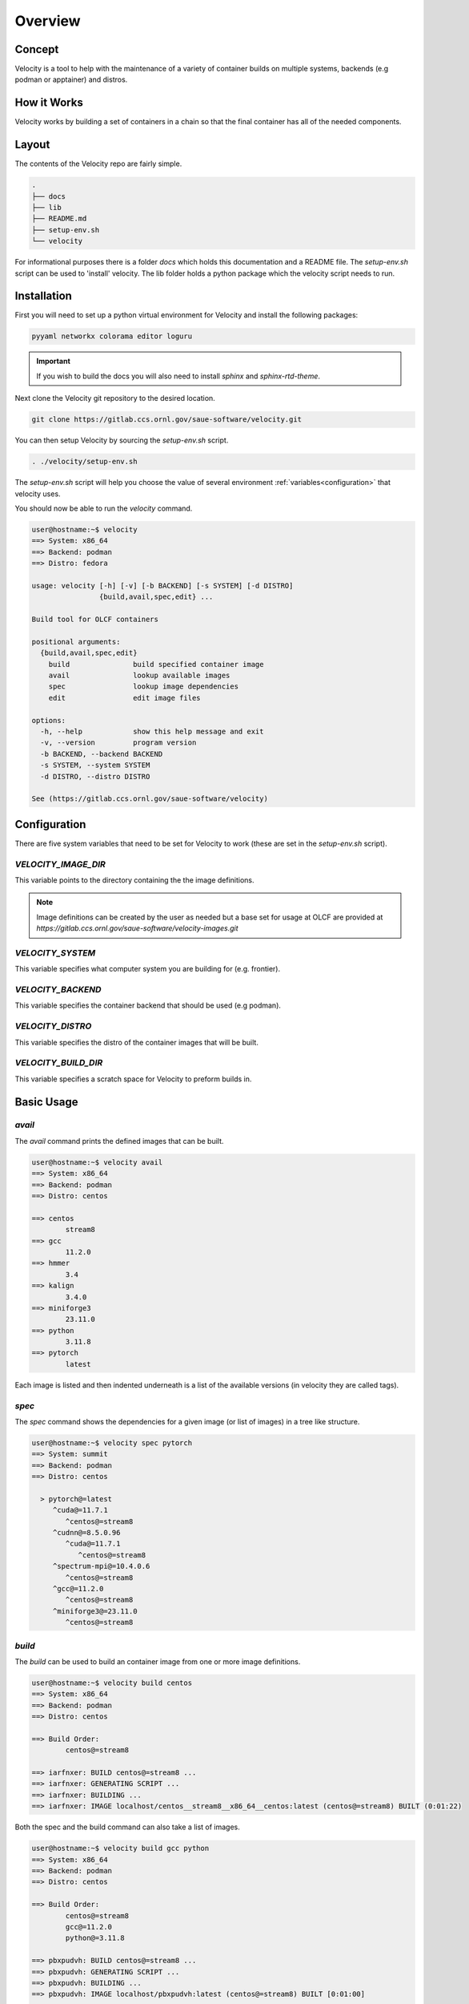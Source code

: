 
********
Overview
********

Concept
#######
Velocity is a tool to help with the maintenance of a variety of container builds on multiple systems, backends
(e.g podman or apptainer) and distros.

How it Works
############
Velocity works by building a set of containers in a chain so that the final container has all of the needed components.


Layout
######
The contents of the Velocity repo are fairly simple.

.. code-block::

    .
    ├── docs
    ├── lib
    ├── README.md
    ├── setup-env.sh
    └── velocity

For informational purposes there is a folder `docs` which holds this documentation and a README file.
The `setup-env.sh` script can be used to 'install' velocity. The lib folder holds a python package which the
velocity script needs to run.




Installation
############

First you will need to set up a python virtual environment for Velocity and install the following packages:

.. code-block::

    pyyaml networkx colorama editor loguru

.. important::

    If you wish to build the docs you will also need to install `sphinx` and `sphinx-rtd-theme`.

Next clone the Velocity git repository to the desired location.

.. code-block:: bash

    git clone https://gitlab.ccs.ornl.gov/saue-software/velocity.git

You can then setup Velocity by sourcing the `setup-env.sh` script.

.. code-block:: bash

    . ./velocity/setup-env.sh

The `setup-env.sh` script will help you choose the value of several environment :ref:`variables<configuration>`
that velocity uses.

You should now be able to run the `velocity` command.

.. code-block:: bash

    user@hostname:~$ velocity
    ==> System: x86_64
    ==> Backend: podman
    ==> Distro: fedora

    usage: velocity [-h] [-v] [-b BACKEND] [-s SYSTEM] [-d DISTRO]
                    {build,avail,spec,edit} ...

    Build tool for OLCF containers

    positional arguments:
      {build,avail,spec,edit}
        build               build specified container image
        avail               lookup available images
        spec                lookup image dependencies
        edit                edit image files

    options:
      -h, --help            show this help message and exit
      -v, --version         program version
      -b BACKEND, --backend BACKEND
      -s SYSTEM, --system SYSTEM
      -d DISTRO, --distro DISTRO

    See (https://gitlab.ccs.ornl.gov/saue-software/velocity)


.. _configuration:

Configuration
#############
There are five system variables that need to be set for Velocity to work (these are set in the `setup-env.sh` script).

`VELOCITY_IMAGE_DIR`
--------------------
This variable points to the directory containing the the image definitions.

.. note::

    Image definitions can be created by the user as needed but a base set for usage at OLCF are provided at
    `https://gitlab.ccs.ornl.gov/saue-software/velocity-images.git`

`VELOCITY_SYSTEM`
-----------------
This variable specifies what computer system you are building for (e.g. frontier).

`VELOCITY_BACKEND`
------------------
This variable specifies the container backend that should be used (e.g podman).

`VELOCITY_DISTRO`
-----------------
This variable specifies the distro of the container images that will be built.

`VELOCITY_BUILD_DIR`
--------------------
This variable specifies a scratch space for Velocity to preform builds in.



Basic Usage
###########

`avail`
-------

The `avail` command prints the defined images that can be built.

.. code-block:: bash

    user@hostname:~$ velocity avail
    ==> System: x86_64
    ==> Backend: podman
    ==> Distro: centos

    ==> centos
            stream8
    ==> gcc
            11.2.0
    ==> hmmer
            3.4
    ==> kalign
            3.4.0
    ==> miniforge3
            23.11.0
    ==> python
            3.11.8
    ==> pytorch
            latest

Each image is listed and then indented underneath is a list of the available versions
(in velocity they are called tags).

`spec`
------

The `spec` command shows the dependencies for a given image (or list of images) in a tree like structure.

.. code-block:: bash

    user@hostname:~$ velocity spec pytorch
    ==> System: summit
    ==> Backend: podman
    ==> Distro: centos

      > pytorch@=latest
         ^cuda@=11.7.1
            ^centos@=stream8
         ^cudnn@=8.5.0.96
            ^cuda@=11.7.1
               ^centos@=stream8
         ^spectrum-mpi@=10.4.0.6
            ^centos@=stream8
         ^gcc@=11.2.0
            ^centos@=stream8
         ^miniforge3@=23.11.0
            ^centos@=stream8



`build`
-------

The `build` can be used to build an container image from one or more image definitions.

.. code-block:: bash

    user@hostname:~$ velocity build centos
    ==> System: x86_64
    ==> Backend: podman
    ==> Distro: centos

    ==> Build Order:
            centos@=stream8

    ==> iarfnxer: BUILD centos@=stream8 ...
    ==> iarfnxer: GENERATING SCRIPT ...
    ==> iarfnxer: BUILDING ...
    ==> iarfnxer: IMAGE localhost/centos__stream8__x86_64__centos:latest (centos@=stream8) BUILT (0:01:22)

Both the spec and the build command can also take a list of images.

.. code-block:: bash

    user@hostname:~$ velocity build gcc python
    ==> System: x86_64
    ==> Backend: podman
    ==> Distro: centos

    ==> Build Order:
            centos@=stream8
            gcc@=11.2.0
            python@=3.11.8

    ==> pbxpudvh: BUILD centos@=stream8 ...
    ==> pbxpudvh: GENERATING SCRIPT ...
    ==> pbxpudvh: BUILDING ...
    ==> pbxpudvh: IMAGE localhost/pbxpudvh:latest (centos@=stream8) BUILT [0:01:00]

    ==> lxogjapp: BUILD gcc@=11.2.0 ...
    ==> lxogjapp: GENERATING SCRIPT ...
    ==> lxogjapp: BUILDING ...
    ==> lxogjapp: IMAGE localhost/lxogjapp:latest (gcc@=11.2.0) BUILT [0:40:34]

    ==> sunflyhd: BUILD python@=3.11.8 ...
    ==> sunflyhd: GENERATING SCRIPT ...
    ==> sunflyhd: BUILDING ...
    ==> sunflyhd: IMAGE localhost/python__3.11.8__x86_64__centos:latest (python@=3.11.8) BUILT [0:23:19]

`edit`
------
The edit command can be used to edit the VTMP or specification file for an image. By default
it edits the VTMP file. Add `-s` to edit the `specifications.yaml` file.

.. code-block:: bash

    user@hostname:~$ velocity edit --help
    usage: velocity edit [-h] [-s] target

    positional arguments:
      target               image to edit

    options:
      -h, --help           show this help message and exit
      -s, --specification  edit the specifications file
